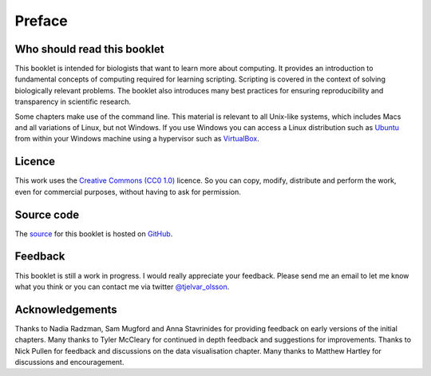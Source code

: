 Preface
=======


Who should read this booklet
----------------------------

This booklet is intended for biologists that want to learn more about
computing. It provides an introduction to fundamental concepts of computing
required for learning scripting. Scripting is covered in the context of solving
biologically relevant problems.  The booklet also introduces many best
practices for ensuring reproducibility and transparency in scientific research.

Some chapters make use of the command line. This material is relevant to all
Unix-like systems, which includes Macs and all variations of Linux, but not
Windows. If you use Windows you can access a Linux distribution such as `Ubuntu
<http://www.ubuntu.com/>`_ from within your Windows machine using a hypervisor
such as `VirtualBox <https://www.virtualbox.org/>`_.


Licence
-------

This work uses the `Creative Commons (CC0 1.0)
<http://creativecommons.org/publicdomain/zero/1.0/>`_ licence.  So you can
copy, modify, distribute and perform the work, even for commercial purposes,
without having to ask for permission. 


Source code
-----------

The `source <https://github.com/tjelvar-olsson/biologists-guide-to-computing>`_
for this booklet is hosted on `GitHub <https://github.com/>`_.


Feedback
--------

This booklet is still a work in progress. I would really appreciate your
feedback. Please send me an email to let me know what you think or you can
contact me via twitter `@tjelvar_olsson <https://twitter.com/tjelvar_olsson>`_.


Acknowledgements
----------------

Thanks to Nadia Radzman, Sam Mugford and Anna Stavrinides for providing
feedback on early versions of the initial chapters.  Many thanks to Tyler
McCleary for continued in depth feedback and suggestions for improvements.
Thanks to Nick Pullen for feedback and discussions on the data visualisation
chapter. Many thanks to Matthew Hartley for discussions and encouragement.
